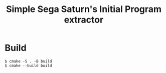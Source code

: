 #+TITLE: Simple Sega Saturn's Initial Program extractor

* Build
#+begin_src shell
  $ cmake -S . -B build
  $ cmake --build build
#+end_src
